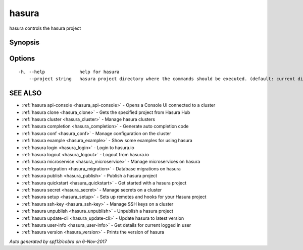 .. _hasura:

hasura
------

hasura controls the hasura project

Synopsis
~~~~~~~~


.. code-block:: bash
      __
     / /_   ____ _ _____ __  __ _____ ____ _
    / __ \ / __ `// ___// / / // ___// __ `/
   / / / // /_/ /(__  )/ /_/ // /   / /_/ /
  /_/ /_/ \__,_//____/ \__,_//_/    \__,_/

  hasura CLI manages a Hasura project

Options
~~~~~~~

::

  -h, --help             help for hasura
      --project string   hasura project directory where the commands should be executed. (default: current directory)

SEE ALSO
~~~~~~~~

* :ref:`hasura api-console <hasura_api-console>` 	 - Opens a Console UI connected to a cluster
* :ref:`hasura clone <hasura_clone>` 	 - Gets the specified project from Hasura Hub
* :ref:`hasura cluster <hasura_cluster>` 	 - Manage hasura clusters
* :ref:`hasura completion <hasura_completion>` 	 - Generate auto completion code
* :ref:`hasura conf <hasura_conf>` 	 - Manage configuration on the cluster
* :ref:`hasura example <hasura_example>` 	 - Show some examples for using hasura
* :ref:`hasura login <hasura_login>` 	 - Login to hasura.io
* :ref:`hasura logout <hasura_logout>` 	 - Logout from hasura.io
* :ref:`hasura microservice <hasura_microservice>` 	 - Manage microservices on hasura
* :ref:`hasura migration <hasura_migration>` 	 - Database migrations on hasura
* :ref:`hasura publish <hasura_publish>` 	 - Publish a hasura project
* :ref:`hasura quickstart <hasura_quickstart>` 	 - Get started with a hasura project
* :ref:`hasura secret <hasura_secret>` 	 - Manage secrets on a cluster
* :ref:`hasura setup <hasura_setup>` 	 - Sets up remotes and hooks for your Hasura project
* :ref:`hasura ssh-key <hasura_ssh-key>` 	 - Manage SSH keys on a cluster
* :ref:`hasura unpublish <hasura_unpublish>` 	 - Unpublish a hasura project
* :ref:`hasura update-cli <hasura_update-cli>` 	 - Update hasura to latest version
* :ref:`hasura user-info <hasura_user-info>` 	 - Get details for current logged in user
* :ref:`hasura version <hasura_version>` 	 - Prints the version of hasura

*Auto generated by spf13/cobra on 6-Nov-2017*
